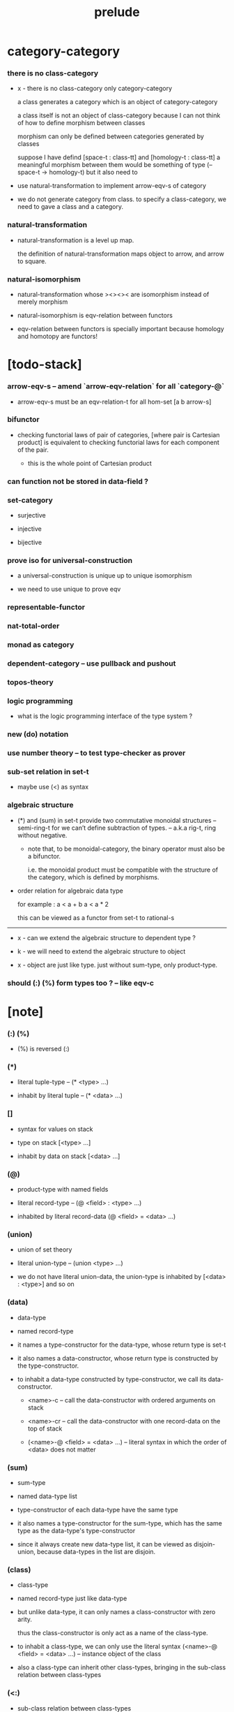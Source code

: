 #+html_head: <link rel="stylesheet" href="css/org-page.css"/>
#+title: prelude

* category-category

*** there is no class-category

    - x -
      there is no class-category only category-category

      a class generates a category
      which is an object of category-category

      a class itself is not an object of class-category
      because
      I can not think of how to define morphism between classes

      morphism can only be defined between categories
      generated by classes

      suppose I have defind
      [space-t : class-tt] and [homology-t : class-tt]
      a meaningful morphism between them
      would be something of type (-- space-t -> homology-t)
      but it also need to

    - use natural-transformation to implement arrow-eqv-s of category

    - we do not generate category from class.
      to specify a class-category,
      we need to gave a class and a category.

*** natural-transformation

    - natural-transformation is a level up map.

      the definition of natural-transformation
      maps object to arrow,
      and arrow to square.

*** natural-isomorphism

    - natural-transformation whose ><><>< are isomorphism
      instead of merely morphism

    - natural-isomorphism is eqv-relation between functors

    - eqv-relation between functors
      is specially important
      because homology and homotopy are functors!

* [todo-stack]

*** arrow-eqv-s -- amend `arrow-eqv-relation` for all `category-@`

    - arrow-eqv-s must be an eqv-relation-t
      for all hom-set [a b arrow-s]

*** bifunctor

    - checking functorial laws of pair of categories,
      [where pair is Cartesian product]
      is equivalent to
      checking functorial laws for each component of the pair.

      - this is the whole point of Cartesian product

*** can function not be stored in data-field ?

*** set-category

    - surjective

    - injective

    - bijective

*** prove iso for universal-construction

    - a universal-construction is unique up to unique isomorphism

    - we need to use unique to prove eqv

*** representable-functor

*** nat-total-order

*** monad as category

*** dependent-category -- use pullback and pushout

*** topos-theory

*** logic programming

    - what is the logic programming interface of the type system ?

*** new (do) notation

*** use number theory -- to test type-checker as prover

*** sub-set relation in set-t

    - maybe use (<) as syntax

*** algebraic structure

    - (*) and (sum) in set-t
      provide two commutative monoidal structures -- semi-ring-t
      for we can’t define subtraction of types.
      -- a.k.a rig-t, ring without negative.

      - note that, to be monoidal-category,
        the binary operator must also be a bifunctor.

        i.e. the monoidal product must be
        compatible with the structure of the category,
        which is defined by morphisms.

    - order relation for algebraic data type

      for example :
      a < a + b
      a < a * 2

      this can be viewed as a functor from set-t to rational-s

    ------

    - x -
      can we extend the algebraic structure to dependent type ?

    - k -
      we will need to extend the algebraic structure to object

    - x -
      object are just like type.
      just without sum-type, only product-type.

*** should (:) (%) form types too ? -- like eqv-c

* [note]

*** (:) (%)

    - (%) is reversed (:)

*** (*)

    - literal tuple-type -- (* <type> ...)

    - inhabit by literal tuple -- (* <data> ...)

*** []

    - syntax for values on stack

    - type on stack [<type> ...]

    - inhabit by data on stack [<data> ...]

*** (@)

    - product-type with named fields

    - literal record-type -- (@ <field> : <type> ...)

    - inhabited by literal record-data (@ <field> = <data> ...)

*** (union)

    - union of set theory

    - literal union-type -- (union <type> ...)

    - we do not have literal union-data,
      the union-type is inhabited by [<data> : <type>] and so on

*** (data)

    - data-type

    - named record-type

    - it names a type-constructor for the data-type,
      whose return type is set-t

    - it also names a data-constructor,
      whose return type is constructed by the type-constructor.

    - to inhabit a data-type constructed by type-constructor,
      we call its data-constructor.

      - <name>-c -- call the data-constructor
        with ordered arguments on stack

      - <name>-cr -- call the data-constructor
        with one record-data on the top of stack

      - (<name>-@ <field> = <data> ...) -- literal syntax
        in which the order of <data> does not matter

*** (sum)

    - sum-type

    - named data-type list

    - type-constructor of each data-type have the same type

    - it also names a type-constructor for the sum-type,
      which has the same type as the data-type's type-constructor

    - since it always create new data-type list,
      it can be viewed as disjoin-union,
      because data-types in the list are disjoin.

*** (class)

    - class-type

    - named record-type just like data-type

    - but unlike data-type,
      it can only names a class-constructor with zero arity.

      thus the class-constructor
      is only act as a name of the class-type.

    - to inhabit a class-type,
      we can only use the literal syntax
      (<name>-@ <field> = <data> ...) -- instance object of the class

    - also a class-type can inherit other class-types,
      bringing in the sub-class relation between class-types

*** (<:)

    - sub-class relation between class-types

    - [c1 <: c2] means c1 inherit c2 's fields,
      thus c1 is more special then c2,
      because c1 has more interface functions than c2.

    - whatever object inhabits c1 also inhabits c2.

*** (<class>-&)

    - a syntax for partial-class-type

    - some of the fields of the a partial-class-type
      are already inhabited by data

    - to inhabited such partial-class-type

    - we only need to inhabit remaining fields

    ------

    - x -
      without sexp
      our design of syntax seems get lost

*** data-type vs class-type

***** low-level vs high-level

      - data-type's fields' types are often other data-types.

      - class-type's fields' types are often set-t or arrow-type,
        i.e. of higher levels.

***** implicit vs explicit

      - data-type's type-constructor can take arguments,
        the informations in the arguments,
        can be viewed as implicit
        to the data constructed by its data-constructor.

      - class-type's class-constructor can not take arguments,
        all the informations
        are explicitly stored in its instance object.

*** level of universe

***** >< accumulative or not ?

***** >< level rule

***** >< searchable-set vs non-searchable-set

***** level table

      | - | data, object                           |
      |---+----------------------------------------|
      | 0 | <data>-s                               |
      |   | data-type, sum-type                    |
      |   | union-type, record-type, tuple-type    |
      |---+----------------------------------------|
      | 1 | set-t, class-t, preorder-t, category-t |
      |---+----------------------------------------|
      | 2 | set-tt, class-tt, category-tt          |

***** level examples

      | 0                     | 1                   | 2               |
      |-----------------------+---------------------+-----------------|
      | nat-s                 | set-t               | set-tt          |
      | (* nat-s nat-s)       | set-t               | set-tt          |
      | [nat-s nat-s]         | [set-t set-s]       | [set-tt set-tt] |
      | (union nat-t, bool-s) | set-t               | set-tt          |
      | (-- nat-s -> nat-s)   | set-t               | set-tt          |
      | list-s                | (-- set-t -> set-s) | set-tt          |

*** conventions

***** top of stack as main argument

      - take `nat-add` as a example,
        we (case) over the argument at the top of the stack.

*** implicit-ness

***** builtin level polymorphism

      - we can not really afford to
        split category-t* to category-t and category-tt,
        because we have to redefined so many classes along category-t.

      - instead we assume that when a class is define in one level,
        it is defined for all levels.

        and all the postfix changes
        are handled by the language implicitly.

        - for example, when
          [category-t : class-tt] is defined,
          [category-tt : class-ttt] is also defined.

      - a convention is that
        we only write down the level or levels
        in which the class is most used.

        - for example,
          we define  [category-morphism-tt : class-ttt]
          instead of [category-morphism-t : class-tt]
          and we define [category-category : category-ttt]
          instead of    [category-category : category-tt]

***** >< implicit generic-ness of haskell type-class

      - by maintain a map from type-constructor to class.

      - something like the template of c++.

* void

*** void-s

    #+begin_src cicada
    void-s : set-t
    void-s = sum
    #+end_src

*** absurd

    #+begin_src cicada
    absurd : -- void-s -> t
    #+end_src

* unit

*** unit-s

    #+begin_src cicada
    unit-s : set-t
    unit-s = data
      unit-c :
        -- -> unit-s
    #+end_src

*** unit

    #+begin_src cicada
    unit : -- a -> unit-s
    unit = lambda drop unit-c
    #+end_src

* bool

*** bool-s

    #+begin_src cicada
    bool-s : set-t
    bool-s = sum
      true-c :
        -- -> true-s
      false-c :
        -- -> false-s
    #+end_src

* nat

*** nat-s

    #+begin_src cicada
    nat-s : set-t
    nat-s = sum
      zero-c :
        -- -> zero-s
      succ-c :
        -- prev : nat-s -> succ-s
    #+end_src

*** nat-add

    #+begin_src cicada
    nat-add : -- nat-s nat-s -> nat-s
    nat-add = lambda
      let m n in
      case n
        zero-s m
        succ-s m n.prev recur succ-c
    #+end_src

*** nat-mul

    #+begin_src cicada
    nat-mul : -- nat-s nat-s -> nat-s
    nat-mul = lambda
      let m n in
      case n
        zero-s n
        succ-s m n.prev recur m nat-add
    #+end_src

*** nat-factorial

    #+begin_src cicada
    nat-factorial : -- nat-s -> nat-s
    nat-factorial = lambda
      let n in
      case n
        zero-s zero-c succ-c
        succ-s n.prev recur n nat-mul
    #+end_src

* list

*** list-s

    #+begin_src cicada
    list-s : -- set-t -> set-t
    list-s = sum
      @ t : set-t
      null-c :
        -- -> t null-s
      cons-c :
        -- car : t
           cdr : t list-s
        -> t cons-s
    #+end_src

*** list-length

    #+begin_src cicada
    list-length : -- t list-s -> nat-s
    list-length = lambda
      let list in
      case list
        null-s zero-c
        cons-s list.cdr recur succ-c
    #+end_src

*** list-append

    #+begin_src cicada
    list-append :
      -- t list-s
         t list-s
      -> t list-s
    list-append = lambda
      let ante succ in
      case succ
        null-s ante
        cons-s succ.car ante succ.cdr recur cons-c
    #+end_src

*** list-map

    #+begin_src cicada
    list-map :
      -- a list-s
         -- a -> b
      -> b list-s
    list-map = lambda
      let list fun in
      case list
        null-s list
        cons-s list.car fun list.cdr {fun} recur cons-c
    #+end_src

*** list-remove-first

    #+begin_src cicada
    list-remove-first :
      -- t
         t list-s
      -> t list-s
    list-remove-first = lambda
      let x list in
      case list
        null-s list
        cons-s case [list.car x eq-p]
          true-s list.cdr
          false-s list.car list.cdr x recur cons-c
    #+end_src

* eqv

*** eqv-s

    #+begin_src cicada
    eqv-s : -- t t -> set-t
    eqv-s = data
      @ [lhs rhs] : t
      eqv-c :
        -- -> v v eqv-s
    #+end_src

*** eqv-apply

    #+begin_src cicada
    eqv-apply :
      -- [x y] :: a
         x y eqv-s
         fun : -- a -> b
      -> x fun y fun eqv-s
    eqv-apply = lambda
      let v fun in
      eqv-c
    #+end_src

*** eqv-swap

    #+begin_src cicada
    eqv-swap :
      -- [x y] :: t
         x y eqv-s
      -> y x eqv-s
    eqv-swap = lambda
      let v in
      eqv-c
    #+end_src

*** eqv-compose

    #+begin_src cicada
    eqv-compose :
      -- [x y z] :: t
         x y eqv-s
         y z eqv-s
      -> x z eqv-s
    eqv-compose = lambda
      let v u in
      eqv-c
    #+end_src

* nat

*** nat-even-p

    #+begin_src cicada
    nat-even-p : -- nat-s -> bool-s
    nat-even-p = lambda
      let x in
      case x
        zero-s true-c
        succ-s case x.prev
          zero-s false-c
          succ-s x.prev.prev recur
    #+end_src

*** nat-even-s

    #+begin_src cicada
    nat-even-s : -- nat-s -> set-t
    nat-even-s = sum
      @ nat : nat-s
      zero-even-c :
        -- -> zero-c zero-even-s
      even-plus-two-even-c :
        -- prev : m nat-even-s
        -> m succ-c succ-c even-plus-two-even-s

    two-even : -- -> zero-c succ-c succ-c nat-even-s
    two-even = lambda zero-even-c even-plus-two-even-c
    #+end_src

*** nat-add-associative

    #+begin_src cicada
    nat-add-associative :
      -- [x y z] : nat-s
      -> x y nat-add z nat-add
         x y z nat-add nat-add eqv-s
    nat-add-associative = lambda
      let x y z in
      case z
        zero-s eqv-c
        succ-s x y z.prev recur {succ-c} eqv-apply
    #+end_src

*** nat-add-commutative

    #+begin_src cicada
    nat-add-commutative :
      -- [m n] : nat-s
      -> m n nat-add
         n m nat-add eqv-s
    nat-add-commutative = lambda
      let m n in
      case n
        zero-s m nat-add-zero-commutative
        succ-s
          m n.prev recur {succ-c} eqv-apply
          n.prev m nat-add-succ-commutative eqv-compose
    #+end_src

*** nat-add-zero-commutative

    #+begin_src cicada
    nat-add-zero-commutative :
      -- m : nat-s
      -> m zero-c nat-add
         zero-c m nat-add eqv-s
    nat-add-zero-commutative = lambda
      let m in
      case m
        zero-s eqv-c
        succ-s m.prev recur {succ-c} eqv-apply
    #+end_src

*** nat-add-succ-commutative

    #+begin_src cicada
    nat-add-succ-commutative :
      -- [m n] : nat-s
      -> m succ-c n nat-add
         m n nat-add succ-c eqv-s
    nat-add-succ-commutative = lambda
      let m n in
      case n
        zero-s eqv-c
        succ-s m n.prev recur {succ-c} eqv-apply
    #+end_src

* list

*** list-length-s -- re-imp function as relation

    #+begin_src cicada
    note
      list-length :
        -- list : t list-s
        -> length : nat-s
      list-length-s :
        -- list : t list-s
           length : nat-s
        -> set-t

    list-length-s : -- t list-t, nat-s -> set-t
    list-length-s = sum
      @ list : t list-s
        length : nat-s
      zero-length-c :
        -- -> null-c zero-c zero-length-s
      succ-length-c :
        -- prev : list length list-length-s
        -> element :: t
           element list cons-c
           length succ-c succ-length-s
    #+end_src

*** list-map-preserve-list-length

    #+begin_src cicada
    list-map-preserve-list-length :
      -- fun :: -- a -> b
         list :: a list-s
         n :: nat-s
         list n list-length-s
      -> list {fun} list-map n list-length-s
    list-map-preserve-list-length = lambda
      let h in
      case h
        zero-length-s h
        succ-length-s h.prev recur succ-length-c
    #+end_src

*** list-append-s

    #+begin_src cicada
    note in prolog, we will have :
      append([], Succ, Succ).
      append([Car | Cdr], Succ, [Car | ResultCdr]):-
        append(Cdr, Succ, ResultCdr).

    list-append-s : -- t list-s t list-s t list-s -> set-t
    list-append-s = sum
      @ [ante succ result] : t list-s
      zero-append-c :
        -- -> null-c succ succ zero-append-s
      succ-append-c :
        -- car :: t
           cdr :: t list-s
           result-cdr :: t list-s
           prev : cdr succ result-cdr list-append-s
        -> car cdr cons-c, succ, car result-cdr cons-c succ-append-s
    #+end_src

* vect

*** vect-s

    #+begin_src cicada
    vect-s : -- nat-s set-t -> set-t
    vect-s = sum
      @ length : nat-s
        t : set-t
      null-vect-c :
        -- -> zero-c t null-vect-s
      cons-vect-c :
        -- car : t
           cdr : length t vect-s
        -> length succ-c t cons-vect-s
    #+end_src

*** vect-append

    #+begin_src cicada
    vect-append :
      -- m t vect-s
         n t vect-s
      -> m n nat-add t vect-s
    vect-append = lambda
      let x y in
      case y
        null-vect-s x
        cons-vect-s y.car x y.cdr recur cons-vect-c
    #+end_src

*** vect-map

    #+begin_src cicada
    vect-map : -- n a vect-s (-- a -> b) -> n b vect-s
    vect-map = lambda
      let list fun in
      case list
        null-vect-s list
        cons-vect-s list.car fun list.cdr {fun} recur cons-vect-c
    #+end_src

* order

*** preorder

***** preorder-t

      #+begin_src cicada
      note
        preorder is a thin category
        with at most one morphism from an object to another.

      preorder-t : class-tt
      preorder-t = class
        element-s : set-t

        pre-s :
          -- element-s element-s
          -> set-t

        pre-reflexive :
          -- element-s % a
          -> a a pre-s

        pre-transitive :
          -- a b pre-s
             b c pre-s
          -> a c pre-s
      #+end_src

*** partial-order

***** partial-order-t

      #+begin_src cicada
      partial-order-t <: preorder-t
      partial-order-t = class
        element-eqv-s :
          -- element-s
             element-s
          -> set-t
        pre-anti-symmetric :
          -- a b pre-s
             b a pre-s
          -> a b element-eqv-s
      #+end_src

*** eqv-relation

***** eqv-relation-t

      #+begin_src cicada
      eqv-relation-t <: preorder-t
      eqv-relation-t = class
        pre-symmetric :
          -- a b pre-s
          -> b a pre-s
      #+end_src

*** total-order

***** total-order-t

      #+begin_src cicada
      total-order-t <: partial-order-t
      total-order-t = class
        pre-connex :
          -- [a b] : element-s
          -> (union a b pre-s b a pre-s)
      #+end_src

* unique

*** (unique ... under ...)

    #+begin_src cicada
    unique [$x : $t] under $eqv-s = macro
      (-- y : $t -> $x y $eqv-s)
    #+end_src

*** (unique ... under ... such-that ...)

    #+begin_src cicada
    unique [$x : $t] under $eqv-s such-that $theorem  = macro
      * $x $theorem
        -- y : $t
           y $theorem
        -> $x y $eqv-s
    #+end_src

* category

*** category-t

    #+begin_src cicada
    category-t : class-tt
    category-t = class
      object-s : set-t
      arrow-s : -- object-s object-s -> set-t
      arrow-eqv-s : -- a b arrow-s a b arrow-s -> set-t

      identity : -- object-s % a -> a a arrow-s

      compose : -- a b arrow-s b c arrow-s -> a c arrow-s

      identity-neutral-left :
        -- a b arrow-s % f
        -> a identity f compose, f arrow-eqv-s

      identity-neutral-right :
        -- a b arrow-s % f
        -> f b identity compose, f arrow-eqv-s

      compose-associative :
        -- a b arrow-s % f
           b c arrow-s % g
           c d arrow-s % h
        -> f g h compose compose
           f g compose h compose arrow-eqv-s

      arrow-eqv-relation :
        -- [a b] :: object-s
        -> eqv-relation-&
             element-s = a b arrow-s
             pre-s = lambda arrow-eqv-s
    #+end_src

*** basic relation

***** category.arrow-inverse-s

      #+begin_src cicada
      category.arrow-inverse-s :
        -- a b arrow-s
           b a arrow-s
        -> set-t
      category.arrow-inverse-s = lambda
        let f g in
        * f g compose a identity arrow-eqv-s
          g f compose b identity arrow-eqv-s
      #+end_src

***** category.isomorphic-object-s

      #+begin_src cicada
      category.isomorphic-object-s : -- object-s object-s -> set-t
      category.isomorphic-object-s = lambda
        let a b in
        * a b arrow-s % f
          b a arrow-s % g
          f g compose a identity arrow-eqv-s
          g f compose b identity arrow-eqv-s
      #+end_src

*** universal construction

***** category.product-object-s

      #+begin_src cicada
      category.product-object-s :
        -- object-s % a
           object-s % b
           object-s % p
           p a arrow-s % pa
           p b arrow-s % pb
        -> set-t
      category.product-object-s = lambda
        let a b p pa pb in
        -- object-s % q
           q a arrow-s % qa
           q b arrow-s % qb
        -> unique q p arrow-s % qp
           under arrow-eqv-s such-that
             * qa, qp pa compose arrow-eqv-s
               qb, qp pb compose arrow-eqv-s
      #+end_src

***** category.coproduct-object-s

      #+begin_src cicada
      category.coproduct-object-s :
        -- object-s % a
           object-s % b
           object-s % p
           a p arrow-s % ap
           b p arrow-s % bp
        -> set-t
      category.product-object-s = lambda
        let a b p ap bp in
        -- object-s % q
           a q arrow-s % aq
           a q arrow-s % bq
        -> unique p q arrow-s % pq
           under arrow-eqv-s such-that
             * aq, ap pq compose arrow-eqv-s
               bq, bp pq compose arrow-eqv-s
      #+end_src

***** category.initial-object-s

      #+begin_src cicada
      category.initial-object-s : -- object-s -> set-t
      category.initial-object-s = lambda
        let a in
        -- object-s % b
        -> unique a b arrow-s % f under arrow-eqv-s
      #+end_src

***** category.terminal-object-s

      #+begin_src cicada
      category.terminal-object-s : -- object-s -- set-t
      category.terminal-object-s = lambda
        let a in
        -- object-s % b
        -> unique b a arrow-s % f under arrow-eqv-s
      #+end_src

*** other structure as category

***** preorder.as-category

      #+begin_src cicada
      note
        to view a preorder as a category
        we simple view all arrow of the same type as eqv

      preorder.as-category : category-t
      preorder.as-category = category-@
        object-s = element-s

        arrow-s = lambda pre-s

        arrow-eqv-s = lambda
          drop drop unit-s

        identity = lambda pre-reflexive

        compose = lambda pre-transitive

        identity-neutral-left = lambda
          drop unit-c

        identity-neutral-right = lambda
          drop unit-c

        compose-associative = lambda
          drop drop drop unit-c
      #+end_src

*** build new category from old category

***** category.opposite

      #+begin_src cicada
      category.opposite : category-t
      category.opposite = category-@
        object-s = lambda this.object-s

        arrow-s :
          -- object-s object-s
          -> set-t
        arrow-s = lambda swap this.arrow-s

        arrow-eqv-s :
          -- b a this.arrow-s b a this.arrow-s
          -> set-t
        arrow-eqv-s = lambda this.arrow-eqv-s

        identity :
          -- object-s % a
          -> a a arrow-s
        identity = lambda this.identity

        compose :
          -- b a this.arrow-s
             c b this.arrow-s
          -> c a this.arrow-s
        compose = lambda swap this.compose

        identity-neutral-left :
          -- b a this.arrow-s % f
          -> f a identity this.compose, f arrow-eqv-s
        identity-neutral-left = lambda this.identity-neutral-right

        identity-neutral-right :
          -- b a this.arrow-s % f
          -> b identity f this.compose, f arrow-eqv-s
        identity-neutral-right = lambda this.identity-neutral-left

        compose-associative :
          -- b a this.arrow-s % f
             c b this.arrow-s % g
             d c this.arrow-s % h
          -> h g this.compose f this.compose
             h g f this.compose this.compose arrow-eqv-s
        compose-associative = lambda
          let f g h in
          h g f this.compose-associative
          this.arrow-eqv-relation.pre-symmetric
      #+end_src

***** category-product

      #+begin_src cicada
      category-product : -- category-t category-t -> category-t
      category-product = lambda
        let #1 #2 in category-@

        object-s = lambda * #1.object-s #2.object-s

        arrow-s = lambda
          let a b in
          * a.1 b.1 #1.arrow-s
            a.2 b.2 #2.arrow-s

        arrow-eqv-s = lambda
          let lhs rhs in
          * lhs.1 rhs.1 #1.arrow-eqv-s
            lhs.2 rhs.2 #2.arrow-eqv-s

        identity = lambda
          let a in
          * a.1 #1.identity
            a.2 #2.identity

        compose = lambda
          let f g in
          * f.1 g.1 #1.compose
            f.2 g.2 #2.compose

        identity-neutral-left = lambda
          let f in
          * f.1 #1.identity-neutral-left
            f.2 #2.identity-neutral-left

        identity-neutral-right = lambda
          let f in
          * f.1 #1.identity-neutral-right
            f.2 #2.identity-neutral-right

        compose-associative = lambda
          let f g h in
          * f.1 g.1 h.1 #1.compose-associative
            f.2 g.2 h.2 #2.compose-associative
      #+end_src

* product-closed-category-t

  #+begin_src cicada
  product-closed-category-t <: category-t
  product-closed-category-t = class
    product :
      -- object-s % a
         object-s % b
      -> object-s % p
         p a arrow-s % pa
         p b arrow-s % pb
         a b p pa pb product-object-s
  #+end_src

* void-category

*** void-arrow-s

    #+begin_src cicada
    void-arrow-s : -- void-s void-s -> set-t
    void-arrow-s = data
      @ [ante succ] : void-s
      void-arrow-c :
        -- -> ante succ void-arrow-s
    #+end_src

*** void-arrow-eqv-s

    #+begin_src cicada
    void-arrow-eqv-s :
      -- a b void-arrow-s
         a b void-arrow-s
      -> set-t
    void-arrow-eqv-s = data
      @ [lhs rhs] : a b void-arrow-s
      void-arrow-eqv-c :
        -- -> lhs rhs void-arrow-eqv-s
    #+end_src

*** void-category

    #+begin_src cicada
    void-category : category-t
    void-category = category-@
      object-s = lambda void-s
      arrow-s = lambda void-arrow-s
      arrow-eqv-s = lambda void-arrow-eqv-s

      identity :
        -- void-s % a
        -> a a void-arrow-s
      identity = lambda
        drop void-arrow-c

      compose = lambda
        drop drop void-arrow-c

      identity-neutral-left :
        -- a b void-arrow-s % f
        -> void-arrow-c f void-arrow-eqv-s
      identity-neutral-left = lambda
        drop void-arrow-eqv-c

      identity-neutral-right :
        -- a b void-arrow-s % f
        -> void-arrow-c f void-arrow-eqv-s
      identity-neutral-right = lambda
        drop void-arrow-eqv-c

      compose-associative :
        -- a b void-arrow-s % f
           b c void-arrow-s % g
           c d void-arrow-s % h
        -> void-arrow-eqv-c void-arrow-eqv-c void-arrow-eqv-s
      compose-associative = lambda
        drop drop drop void-arrow-eqv-c
    #+end_src

* graph-t

*** graph-t

    #+begin_src cicada
    note
      different between graph and category is that,
      composing [linking] two edges does not give you edge but path.

    graph-t : class-tt
    graph-t = class
      node-s : set-t
      edge-s : -- node-s node-s -> set-t
    #+end_src

*** graph.path-s

    #+begin_src cicada
    graph.path-s : -- node-s node-s -> set-t
    graph.path-s = sum
      @ [start end] : node-s
      node-path-c :
        -- node-s % node
        -> node node node-path-s
      edge-path-c :
        -- a b edge-s % edge
        -> a b edge-path-s
      link-path-c :
        -- a b path-s % first
           b c path-s % next
        -> a c link-path-s
    #+end_src

*** graph.path-eqv-s

    #+begin_src cicada
    graph.path-eqv-s : -- a b path-t, a b path-s -> set-t
    graph.path-eqv-s = sum
      @ [lhs rhs] : a b path-s
      refl-path-eqv-c :
        -- a b path-s % p
        -> p p refl-path-eqv-s
      node-left-path-eqv-c :
        -- a b path-s % p
        -> a node-path-c p link-path-c
           p node-left-path-eqv-s
      node-right-path-eqv-c :
        -- a b path-s % p
        -> p b node-path-c link-path-c
           p node-right-path-eqv-s
      associative-path-eqv-c :
        -- a b path-s % p
           b c path-s % q
           c d path-s % r
        -> p q r link-path-c link-path-c
           p q link-path-c r link-path-c associative-path-eqv-s
    #+end_src

*** graph.as-free-category

    #+begin_src cicada
    graph.as-free-category : category-t
    graph.as-free-category = category-@
      object-s = lambda node-s
      arrow-s = lambda path-s
      arrow-eqv-s = lambda path-eqv-s

      identity :
        -- node-s % a
        -> a a path-s
      identity = lambda
        let a in
        a node-path-c

      compose = lambda link-path-c

      identity-neutral-left :
        -- a b path-s % f
        -> a node-path-c f link-path-c
           f path-eqv-s
      identity-neutral-left = lambda node-left-path-eqv-c

      identity-neutral-right :
        -- a b path-s % f
        -> f b node-path-c link-path-c
           f path-eqv-s
      identity-neutral-right = lambda node-right-path-eqv-c

      compose-associative :
        -- a b path-s % f
           b c path-s % g
           c d path-s % h
        -> f g h link-path-c link-path-c
           f g link-path-c h link-path-c path-eqv-s
      compose-associative = lambda associative-path-eqv-c
    #+end_src

* nat-order-category

*** nat-lteq-s

    #+begin_src cicada
    nat-lteq-s : -- nat-s nat-s -> set-t
    nat-lteq-s = sum
      @ [l r] : nat-s
      zero-lteq-c :
        -- -> zero-c r zero-lteq-s
      succ-lteq-c :
        -- prev : l r nat-lteq-s
        -> l succ-c r succ-c succ-lteq-s
    #+end_src

*** nat-non-negative

    #+begin_src cicada
    nat-non-negative : -- n : nat-s -> zero-c n nat-lteq-s
    nat-non-negative = lambda zero-lteq-c
    #+end_src

*** nat-lteq-reflexive

    #+begin_src cicada
    nat-lteq-reflexive : -- n : nat-s -> n n nat-lteq-s
    nat-lteq-reflexive = lambda
      let n in
      case n
        zero-s zero-lteq-c
        succ-s n.prev recur succ-lteq-c
    #+end_src

*** nat-lteq-transitive

    #+begin_src cicada
    nat-lteq-transitive :
      -- a b nat-lteq-s
         b c nat-lteq-s
      -> a c nat-lteq-s
    nat-lteq-transitive = lambda
      let x y in
      case x
        zero-lteq-s zero-lteq-c
        succ-lteq-s x.prev y.prev recur succ-lteq-c
    #+end_src

*** nat-lt-s

    #+begin_src cicada
    nat-lt-s : -- nat-s nat-s -> set-t
    nat-lt-s = lambda
      let l r in
      l succ-c r nat-lteq-s
    #+end_src

*** nat-archimedean-property

    #+begin_src cicada
    nat-archimedean-property :
      -- x : nat-s
      -> y : nat-s
         x y nat-lt-s
    nat-archimedean-property = lambda
      succ-c dup nat-lteq-reflexive
    #+end_src

*** nat-order-category

    #+begin_src cicada
    nat-order-category : category-t
    nat-order-category = category-@
      object-s = lambda nat-s
      arrow-s = lambda nat-lteq-s
      arrow-eqv-s = lambda eqv-s

      identity = lambda nat-lteq-reflexive

      compose  = lambda nat-lteq-transitive

      identity-neutral-left = lambda
        let x in
        case x
          zero-lteq-s eqv-c
          succ-lteq-s x.prev recur {succ-lteq-c} eqv-apply

      identity-righ = lambda
        let x in
        case x
          zero-lteq-s eqv-c
          succ-lteq-s x.prev recur {succ-lteq-c} eqv-apply

      compose-associative = lambda
        let f g h in
        case [f g h]
          [zero-lteq-s _ _] eqv-c
          [succ-lteq-s succ-lteq-s succ-lteq-s]
            f.prev g.prev h.prev recur {succ-lteq-c} eqv-apply
    #+end_src

* groupoid

*** groupoid-t

    #+begin_src cicada
    groupoid-t <: category-t
    groupoid-t = class
      inverse :
        -- a b arrow-s % f
        -> b a arrow-s % g
           f g arrow-inverse-s
    #+end_src

* >< nat-total-order

* monoid

*** monoid-t

    #+begin_src cicada
    monoid-t : class-tt
    monoid-t = class
      element-s : set-t

      element-eqv-s :
        -- element-s element-s
        -> set-t

      unit : element-s

      product :
        -- element-s element-s
        -> element-s

      unit-neutral-left :
        -- a : element-s
        -> a unit product, a element-eqv-s

      unit-neutral-right :
        -- a : element-s
        -> unit a product, a element-eqv-s

      product-associative :
        -- a : element-s
           b : element-s
           c : element-s
        -> a b c product product
           a b product c product element-eqv-s
    #+end_src

*** monoid.as-category

    #+begin_src cicada
    monoid.as-category : category-t
    monoid.as-category = category-@
      object-s = lambda unit-s
      arrow-s = lambda drop drop element-s
      arrow-eqv-s = lambda element-eqv-s
      identity = lambda drop unit
      compose = lambda product
      identity-neutral-left = lambda unit-neutral-left
      identity-neutral-right = lambda unit-neutral-right
      compose-associative = lambda product-associative
    #+end_src

* >< group

* >< abelian-group

* >< ring

* >< field

* >< vector-space

* >< limit

* functor

*** functor-t

    #+begin_src cicada
    note
      endofunctor of set-category

    functor-t : class-tt
    functor-t = class
      fun-s : -- set-t -> set-t
      map : -- a fun-t, (-- a -> b) -> b fun-s
    #+end_src

*** list-functor

    #+begin_src cicada
    list-functor : functor-t
    list-functor = functor-@
      fun-s = lambda list-s
      map = lambda
        let list fun in
        case list
          null-s null-c
          cons-s
            list.car fun
            list.cdr {fun} recur
            cons-c
    #+end_src

* const

*** const-s

    #+begin_src cicada
    const-s : -- set-t set-t -> set-t
    const-s = data
      @ [a c] : set-t
      const-c : -- value : c -> a c const-s
    #+end_src

*** const-functor

    #+begin_src cicada
    const-functor : -- set-t -> functor-t
    const-functor = lambda
      let c in functor-@
      fun-s = lambda {c const-s}

      map : -- a c const-t, (-- a -> b) -> b c const-s
      map = lambda drop
    #+end_src

* monad

*** monad-t

    #+begin_src cicada
    monad-t <: functor-t
    monad-t = class
      pure : -- t -> t fun-s
      bind : -- a fun-t, (-- a -> b fun-s) -> b fun-s
    #+end_src

*** monad.compose

    #+begin_src cicada
    monad.compose :
      -- (-- a -> b fun-s)
         (-- b -> c fun-s)
      -> (-- a -> c fun-s)
    monad.compose = lambda
      let f g in
      {f {g} bind}
    #+end_src

*** monad.flatten

    #+begin_src cicada
    monad.flatten :
      -- a fun-s fun-s
      -> a fun-s
    monad.flatten = lambda {} bind
    #+end_src

*** list-monad

    #+begin_src cicada
    list-monad : monad-t
    list-monad = monad-@
      pure = lambda null-c cons-c
      bind = lambda
        let list fun in
        case list
          null-s null-c
          cons-s
            list.car fun
            list.cdr {fun} recur
            list-append
    #+end_src

* maybe

*** maybe-s

    #+begin_src cicada
    maybe-s : -- set-t -> set-t
    maybe-s = sum
      @ t : set-t
      none-c :
        -- -> t none-s
      just-c :
        -- value : t -> t just-s
    #+end_src

*** maybe-functor

    #+begin_src cicada
    maybe-functor : functor-t
    maybe-functor = functor-@
      fun-s = lambda maybe-s
      map = lambda
        let maybe fun in
        case maybe
          none-s none-c
          just-s maybe.value fun just-c
    #+end_src

*** maybe-monad

    #+begin_src cicada
    maybe-monad : monad-t
    maybe-monad = monad-@
      pure = lambda just-c
      bind = lambda
        let maybe fun in
        case maybe
          none-s none-c
          just-s maybe.value fun
    #+end_src

* state

*** state-s

    #+begin_src cicada
    state-s : -- set-t set-t -> set-t
    state-s = lambda
      let a s in
      -- s -> s a
    #+end_src

*** state-monad

    #+begin_src cicada
    state-monad : -- set-t -> monad-t
    state-monad = lambda
      let s in monad-@
      fun-s = lambda {s state-s}
      map : -- a s state-t, (-- a -> b)
            -> b s state-s
      map : -- (-- s -> s a), (-- a -> b)
            -> (-- s -> s b)
      map = lambda
        let state fun in
        {state fun}
      pure = lambda
        let value in
        {value}
      bind = lambda
        let state fun in
        {state fun apply}
    #+end_src

* tree

*** tree-s

    #+begin_src cicada
    tree-s : -- set-t -> set-t
    tree-s = sum
      @ t : set-t
      leaf-c :
        -- t % value -> t leaf-s
      branch-c :
        -- t tree-s % [left right]
        -> t branch-s
    #+end_src

*** tree-functor

    #+begin_src cicada
    tree-functor : functor-t
    tree-functor = functor-@
      fun-s = lambda tree-s
      map = lambda
        let tree fun in
        case tree
          leaf-s tree.value fun leaf-c
          branch-s
            tree.left {fun} recur
            tree.right {fun} recur branch-c
    #+end_src

*** tree-zip

    #+begin_src cicada
    tree-zip :
      -- a tree-s
         b tree-s
      -> (* a b) tree-s maybe-s
    tree-zip = lambda
      let x y in
      case [x y]
        [leaf-s leaf-s]
          x.value y.value prod leaf-c pure
        [branch-s branch-s]
          do x.left y.left recur >- left
             x.right y.right recur >- right
             left right branch-c pure
        else none-c
    #+end_src

*** tree-numbering-with-nat

    #+begin_src cicada
    tree-numbering-with-nat :
      -- nat-t, t tree-s
      -> nat-t, nat-s tree-s
    tree-numbering-with-nat = lambda
      let tree in
      case tree
        leaf-s dup inc swap leaf-c
        branch-s
          tree.left recur let left in
          tree.right recur let right in
          left right branch-c
    #+end_src

*** tree-numbering

    #+begin_src cicada
    tree-numbering :
      -- t tree-s
      -> nat-s tree-s state-s
    tree-numbering = lambda
      let tree in
      case tree
        leaf-s {dup inc swap leaf-c}
        branch-s
          do tree.left recur >- left
             tree.right recur >- right
             left right branch-c
    #+end_src

* int

*** >< int-s

*** >< mod-s

*** gcd-s

    #+begin_src cicada
    gcd-s : -- int-s int-s int-s -> set-t
    gcd-s = sum
      @ [x y d] : int-s
      zero-gcd-c :
        -- -> x zero-c x zero-gcd-s
      mod-gcd-c :
        -- gcd : x y d gcd-s
           mod : x y z mod-s
        -> y z d mod-gcd-s
    #+end_src

* set-category

*** set-morphism-t

    #+begin_src cicada
    set-morphism-t : class-tt
    set-morphism-t = class
      ante : set-t
      succ : set-t

      morphism : -- ante -> succ
    #+end_src

*** set-morphism-eqv-t

    #+begin_src cicada
    set-morphism-eqv-t : class-tt
    set-morphism-eqv-t = class
      lhs : set-morphism-& a b
      rhs : set-morphism-& a b

      morphism-eqv :
        -- x : a
        -> x lhs.morphism x rhs.morphism eqv-s
    #+end_src

*** set-category

    #+begin_src cicada
    set-category : category-tt
    set-category = category-@
      object-t : class-tt
      object-t = set-t

      arrow-t : -- set-t set-t -> class-tt
      arrow-t = lambda
        let a b in
        set-morphism-& a b

      arrow-eqv-t :
        -- set-morphism-& a b
           set-morphism-& a b
        -> class-tt
      arrow-eqv-t = lambda
        let lhs rhs in
        set-morphism-eqv-& lhs rhs

      identity :
        -- set-t % a
        -> set-morphism-& a a
      identity = lambda drop set-morphism-@
        morphism = lambda

      compose :
        -- set-morphism-& a b
           set-morphism-& b c
        -> set-morphism-& a c
      compose = lambda let f g in set-morphism-@
        morphism = lambda f.morphism g.morphism

      identity-neutral-left :
        -- f : set-morphism-& a b
        -> set-morphism-eqv-& f b identity compose, f
      identity-neutral-left = lambda let f in set-morphism-eqv-@
        lhs : set-morphism-& a b
        lhs = f b identity compose
        rhs : set-morphism-& a b
        rhs = f
        morphism-eqv :
          -- x : a
          -> x f.morphism x f.morphism eqv-s
        morphism-eqv = lambda let x in eqv-c

      identity-neutral-right :
        -- f : set-morphism-& a b
        -> set-morphism-eqv-& a identity f compose, f
      identity-neutral-right = lambda let f in set-morphism-eqv-@
        morphism-eqv = lambda drop eqv-c

      compose-associative :
        -- f : set-morphism-& a b
           g : set-morphism-& b c
           h : set-morphism-& c d
        -> set-morphism-eqv-&
             lhs = f g h compose compose
             rhs = f g compose h compose
      compose-associative = lambda let f g h in set-morphism-eqv-@
        morphism-eqv = lambda drop eqv-c
    #+end_src

*** set-category -- without type

    #+begin_src cicada
    set-category : category-tt
    set-category = category-@
      object-t = set-t

      arrow-t = lambda
        let a b in
        set-morphism-& a b

      arrow-eqv-t = lambda
        let lhs rhs in
        set-morphism-eqv-& lhs rhs

      identity = lambda drop set-morphism-@
        morphism = lambda

      compose = lambda let f g in set-morphism-@
        morphism = lambda f.morphism g.morphism

      identity-neutral-left = lambda drop set-morphism-eqv-@
        morphism-eqv = lambda drop eqv-c

      identity-neutral-right = lambda drop set-morphism-eqv-@
        morphism-eqv = lambda drop eqv-c

      compose-associative = lambda drop drop drop set-morphism-eqv-@
        morphism-eqv = lambda drop eqv-c
    #+end_src

* preorder-category

*** preorder-morphism-t

    #+begin_src cicada
    preorder-morphism-t : class-tt
    preorder-morphism-t = class
      ante : preorder-t
      succ : preorder-t

      morphism : -- ante.element-s -> succ.element-s

      morphism-respect-pre-relation :
        -- x y ante.pre-s
        -> x morphism y morphism succ.pre-s
    #+end_src

*** preorder-morphism-eqv-t

    #+begin_src cicada
    preorder-morphism-eqv-t : class-tt
    preorder-morphism-eqv-t = class
      lhs : preorder-morphism-& a b
      rhs : preorder-morphism-& a b

      morphism-eqv :
        -- x : a.element-s
        -> x lhs.morphism x rhs.morphism eqv-s
    #+end_src

*** preorder-category

    #+begin_src cicada
    preorder-category : category-tt
    preorder-category = category-@
      object-t : class-tt
      object-t = preorder-t

      arrow-t : -- preorder-t preorder-t -> class-tt
      arrow-t = lambda
        let a b in
        preorder-morphism-& a b

      arrow-eqv-t :
        -- preorder-morphism-& a b
           preorder-morphism-& a b
        -> class-tt
      arrow-eqv-t = lambda
        let lhs rhs in
        preorder-morphism-eqv-& lhs rhs

      identity :
        -- preorder-t % a
        -> preorder-morphism-& a a
      identity = lambda drop preorder-morphism-@
        morphism = lambda
        morphism-respect-pre-relation = lambda

      compose :
        -- preorder-morphism-& a b
           preorder-morphism-& b c
        -> preorder-morphism-& a c
      compose = lambda let f g in preorder-morphism-@
        morphism = lambda f.morphism g.morphism
        morphism-respect-pre-relation = lambda
          f.morphism-respect-pre-relation
          g.morphism-respect-pre-relation

      identity-neutral-left = lambda let f in preorder-morphism-eqv-@
        morphism-eqv = lambda let x in eqv-c

      identity-neutral-right = lambda let f in preorder-morphism-eqv-@
        morphism-eqv = lambda drop eqv-c

      compose-associative = lambda let f g h in preorder-morphism-eqv-@
        morphism-eqv = lambda drop eqv-c
    #+end_src

* category-category

*** category-morphism-tt

    - a category-morphism-tt is a functor between two categories.

    - a functor between two categories is a natural-construction
      of the structure of [ante : category-tt]
      in the structure of [succ : category-tt]

    #+begin_src cicada
    category-morphism-tt : class-ttt
    category-morphism-tt = class
      ante : category-tt
      succ : category-tt

      object-map :
        -- ante.object-t
        -> succ.object-t

      arrow-map :
        -- a b ante.arrow-t
        -> a object-map b object-map succ.arrow-t

      arrow-map-respect-compose :
        -- a b ante.arrow-t % f
           b c ante.arrow-t % g
        -> f g ante.compose arrow-map
           f arrow-map g arrow-map succ.compose
           succ.arrow-eqv-t

      arrow-map-respect-identity :
        -- a : ante.object-t
        -> a object-map succ.identity
           a ante.identity arrow-map
           succ.arrow-eqv-t
    #+end_src

*** category-morphism-eqv-tt

    #+begin_src cicada
    category-morphism-eqv-tt : class-ttt
    category-morphism-eqv-tt = class
      lhs : category-morphism-&& a b
      rhs : category-morphism-&& a b

      morphism-eqv :
        ><><><
    #+end_src

*** category-category

    #+begin_src cicada
    category-category : category-ttt
    category-category = category-@
      object-tt : category-tt
      object-tt = lambda category-tt

      arrow-tt :
        -- category-tt category-tt
        -> class-ttt
      arrow-tt = lambda
        let a b in
        category-morphism-&& a b

      arrow-eqv-tt :
        -- category-morphism-&& a b
           category-morphism-&& a b
        -> class-ttt
      arrow-eqv-tt = lambda
        let lhs rhs in
        category-morphism-eqv-&& lhs rhs

      ><><><
    #+end_src
